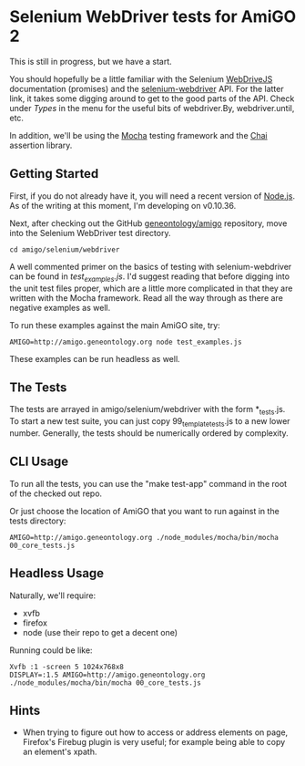 * Selenium WebDriver tests for AmiGO 2
  This is still in progress, but we have a start.

  You should hopefully be a little familiar with the Selenium
  [[https://code.google.com/p/selenium/wiki/WebDriverJs][WebDriveJS]] documentation (promises) and the [[https://selenium.googlecode.com/git/docs/api/javascript/index.html][selenium-webdriver]]
  API. For the latter link, it takes some digging around to get to the
  good parts of the API. Check under /Types/ in the menu for the
  useful bits of webdriver.By, webdriver.until, etc.

  In addition, we'll be using the [[http://mochajs.org][Mocha]] testing framework and the [[http://chaijs.com/][Chai]]
  assertion library.

** Getting Started

   First, if you do not already have it, you will need a recent
   version of [[http://nodejs.org/download/][Node.js]]. As of the writing at this moment, I'm
   developing on v0.10.36.

   Next, after checking out the GitHub [[https://github.com/geneontology/amigo][geneontology/amigo]] repository,
   move into the Selenium WebDriver test directory.

   : cd amigo/selenium/webdriver   

   A well commented primer on the basics of testing with
   selenium-webdriver can be found in [[test_examples.js][test_examples.js]]. I'd suggest
   reading that before digging into the unit test files proper, which
   are a little more complicated in that they are written with the
   Mocha framework. Read all the way through as there are negative
   examples as well.

   To run these examples against the main AmiGO site, try:

   : AMIGO=http://amigo.geneontology.org node test_examples.js

   These examples can be run headless as well.

** The Tests

   The tests are arrayed in amigo/selenium/webdriver with the form
   *_tests.js. To start a new test suite, you can just copy
   99_template_tests.js to a new lower number. Generally, the tests
   should be numerically ordered by complexity.

** CLI Usage

   To run all the tests, you can use the "make test-app" command in
   the root of the checked out repo.

   Or just choose the location of AmiGO that you want to run
   against in the tests directory:

   : AMIGO=http://amigo.geneontology.org ./node_modules/mocha/bin/mocha 00_core_tests.js

** Headless Usage
   Naturally, we'll require:

   * xvfb
   * firefox
   * node (use their repo to get a decent one)

   Running could be like:

   : Xvfb :1 -screen 5 1024x768x8
   : DISPLAY=:1.5 AMIGO=http://amigo.geneontology.org ./node_modules/mocha/bin/mocha 00_core_tests.js

** Hints

   - When trying to figure out how to access or address elements on
     page, Firefox's Firebug plugin is very useful; for example being
     able to copy an element's xpath.
